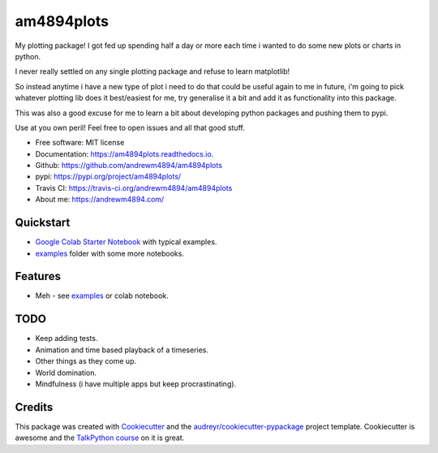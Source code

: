 ===========
am4894plots
===========


.. image:: https://img.shields.io/pypi/v/am4894plots.svg
        :target: https://pypi.python.org/pypi/am4894plots

.. image:: https://img.shields.io/travis/andrewm4894/am4894plots.svg
        :target: https://travis-ci.org/andrewm4894/am4894plots

.. image:: https://readthedocs.org/projects/am4894plots/badge/?version=latest
        :target: https://am4894plots.readthedocs.io/en/latest/?badge=latest
        :alt: Documentation Status

.. image:: https://pyup.io/repos/github/andrewm4894/am4894plots/shield.svg
     :target: https://pyup.io/repos/github/andrewm4894/am4894plots/
     :alt: Updates



My plotting package! I got fed up spending half a day or more each time i wanted to do some new plots or charts in python.

I never really settled on any single plotting package and refuse to learn matplotlib!

So instead anytime i have a new type of plot i need to do that could be useful again to me in future, i'm going to pick whatever plotting lib does it best/easiest for me, try generalise it a bit and add it as functionality into this package.

This was also a good excuse for me to learn a bit about developing python packages and pushing them to pypi.

Use at you own peril! Feel free to open issues and all that good stuff.

* Free software: MIT license
* Documentation: https://am4894plots.readthedocs.io.
* Github: https://github.com/andrewm4894/am4894plots
* pypi: https://pypi.org/project/am4894plots/
* Travis CI: https://travis-ci.org/andrewm4894/am4894plots
* About me: https://andrewm4894.com/

Quickstart
----------

* `Google Colab Starter Notebook`_ with typical examples.
* `examples`_ folder with some more notebooks.

Features
--------

* Meh - see `examples`_ or colab notebook.

TODO
--------

* Keep adding tests.
* Animation and time based playback of a timeseries.
* Other things as they come up.
* World domination.
* Mindfulness (i have multiple apps but keep procrastinating).

Credits
-------

This package was created with Cookiecutter_ and the `audreyr/cookiecutter-pypackage`_ project template. Cookiecutter is awesome and the `TalkPython course`_ on it is great.

.. _Cookiecutter: https://github.com/audreyr/cookiecutter
.. _`audreyr/cookiecutter-pypackage`: https://github.com/audreyr/cookiecutter-pypackage
.. _`Google Colab Starter Notebook`: https://colab.research.google.com/drive/1Agj0qlgvShrTNLKDGRFJTPiLoBgww03I
.. _`examples`: https://github.com/andrewm4894/am4894plots/tree/master/examples
.. _`TalkPython course`: https://training.talkpython.fm/courses/explore_cookiecutter_course/using-and-mastering-cookiecutter-templates-for-project-creation
